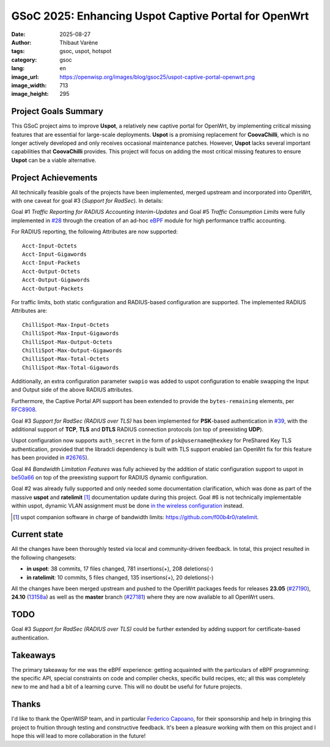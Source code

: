 GSoC 2025: Enhancing Uspot Captive Portal for OpenWrt
=====================================================

:date: 2025-08-27
:author: Thibaut Varène
:tags: gsoc, uspot, hotspot
:category: gsoc
:lang: en
:image_url: https://openwisp.org/images/blog/gsoc25/uspot-captive-portal-openwrt.png
:image_width: 713
:image_height: 295

.. image:: {static}/images/blog/gsoc25/uspot-captive-portal-openwrt.png
    :alt: Google Summer of Code, OpenWISP, Uspot Captive Portal (OpenWrt)
    :align: center

Project Goals Summary
---------------------

This GSoC project aims to improve **Uspot**, a relatively new captive
portal for OpenWrt, by implementing critical missing features that are
essential for large-scale deployments. **Uspot** is a promising
replacement for **CoovaChilli**, which is no longer actively developed and
only receives occasional maintenance patches. However, **Uspot** lacks
several important capabilities that **CoovaChilli** provides. This project
will focus on adding the most critical missing features to ensure
**Uspot** can be a viable alternative.

Project Achievements
--------------------

All technically feasible goals of the projects have been implemented,
merged upstream and incorporated into OpenWrt, with one caveat for goal #3
(*Support for RadSec*). In details:

Goal #1 *Traffic Reporting for RADIUS Accounting Interim-Updates* and Goal
#5 *Traffic Consumption Limits* were fully implemented in `#28
<https://github.com/f00b4r0/uspot/pull/28>`__ through the creation of an
ad-hoc `eBPF <https://ebpf.io>`__ module for high performance traffic
accounting.

For RADIUS reporting, the following Attributes are now supported:

::

    Acct-Input-Octets
    Acct-Input-Gigawords
    Acct-Input-Packets
    Acct-Output-Octets
    Acct-Output-Gigawords
    Acct-Output-Packets

For traffic limits, both static configuration and RADIUS-based
configuration are supported. The implemented RADIUS Attributes are:

::

    ChilliSpot-Max-Input-Octets
    ChilliSpot-Max-Input-Gigawords
    ChilliSpot-Max-Output-Octets
    ChilliSpot-Max-Output-Gigawords
    ChilliSpot-Max-Total-Octets
    ChilliSpot-Max-Total-Gigawords

Additionally, an extra configuration parameter ``swapio`` was added to
uspot configuration to enable swapping the Input and Output side of the
above RADIUS attributes.

Furthermore, the Captive Portal API support has been extended to provide
the ``bytes-remaining`` elements, per `RFC8908
<https://www.rfc-editor.org/rfc/rfc8908#name-api-state-structure>`__.

Goal #3 *Support for RadSec (RADIUS over TLS)* has been implemented for
**PSK**-based authentication in `#39
<https://github.com/f00b4r0/uspot/pull/39>`__, with the additional support
of **TCP**, **TLS** and **DTLS** RADIUS connection protocols (on top of
preexisting **UDP**).

Uspot configuration now supports ``auth_secret`` in the form of
``psk@username@hexkey`` for PreShared Key TLS authentication, provided
that the libradcli dependency is built with TLS support enabled (an
OpenWrt fix for this feature has been provided in `#26765
<https://github.com/openwrt/packages/pull/26765>`__).

Goal #4 *Bandwidth Limitation Features* was fully achieved by the addition
of static configuration support to uspot in `be50a66
<https://github.com/f00b4r0/uspot/commit/be50a66b777f518c4becd81bc81e21761af529eb>`__
on top of the preexisting support for RADIUS dynamic configuration.

Goal #2 was already fully supported and only needed some documentation
clarification, which was done as part of the massive **uspot** and
**ratelimit** [#]_ documentation update during this project. Goal #6 is
not technically implementable within uspot, dynamic VLAN assignment must
be done `in the wireless configuration
<https://openwrt.org/docs/guide-user/network/wifi/wireless.security.8021x#x_dynamic_vlans_on_an_openwrt_router>`__
instead.

.. [#] uspot companion software in charge of bandwidth limits:
    https://github.com/f00b4r0/ratelimit.

Current state
-------------

All the changes have been thoroughly tested via local and community-driven
feedback. In total, this project resulted in the following changesets:

- **in uspot**: 38 commits, 17 files changed, 781 insertions(+), 208
  deletions(-)
- **in ratelimit**: 10 commits, 5 files changed, 135 insertions(+), 20
  deletions(-)

All the changes have been merged upstream and pushed to the OpenWrt
packages feeds for releases **23.05** (`#27190
<https://github.com/openwrt/packages/pull/27190>`__), **24.10** (`13158a
<https://github.com/openwrt/packages/commit/e13158a304de860cb6ff6c586c67e0671aa7e9d6>`__)
as well as the **master** branch (`#27181
<https://github.com/openwrt/packages/pull/27181>`__) where they are now
available to all OpenWrt users.

TODO
----

Goal #3 *Support for RadSec (RADIUS over TLS)* could be further extended
by adding support for certificate-based authentication.

Takeaways
---------

The primary takeaway for me was the eBPF experience: getting acquainted
with the particulars of eBPF programming: the specific API, special
constraints on code and compiler checks, specific build recipes, etc; all
this was completely new to me and had a bit of a learning curve. This will
no doubt be useful for future projects.

Thanks
------

I'd like to thank the OpenWISP team, and in particular `Federico Capoano
<https://github.com/nemesifier>`_, for their sponsorship and help in
bringing this project to fruition through testing and constructive
feedback. It's been a pleasure working with them on this project and I
hope this will lead to more collaboration in the future!
